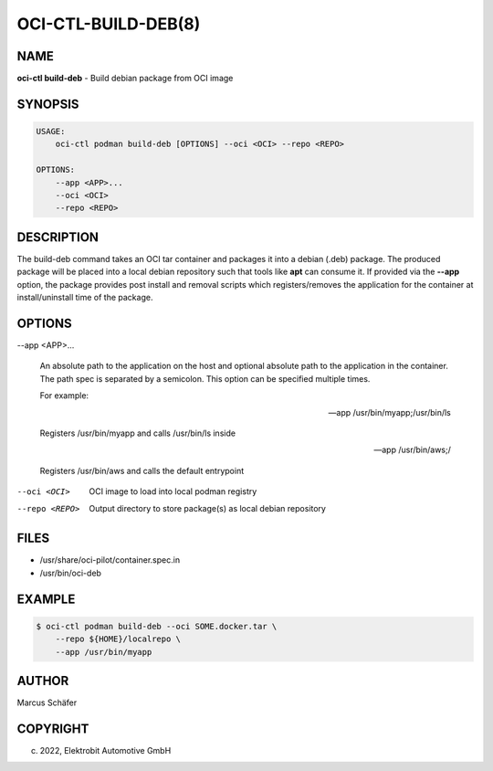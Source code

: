 OCI-CTL-BUILD-DEB(8)
====================

NAME
----

**oci-ctl build-deb** - Build debian package from OCI image

SYNOPSIS
--------

.. code:: bash

   USAGE:
       oci-ctl podman build-deb [OPTIONS] --oci <OCI> --repo <REPO>

   OPTIONS:
       --app <APP>...
       --oci <OCI>
       --repo <REPO>

DESCRIPTION
-----------

The build-deb command takes an OCI tar container and packages it into a debian (.deb)
package. The produced package will be placed into a local debian repository such
that tools like **apt** can consume it. If provided via the **--app** option, the
package provides post install and removal scripts which registers/removes the
application for the container at install/uninstall time of the package.

OPTIONS
-------

--app <APP>...

  An absolute path to the application on the host
  and optional absolute path to the application in the
  container. The path spec is separated by a semicolon.
  This option can be specified multiple times.

  For example:

  --app /usr/bin/myapp;/usr/bin/ls

  Registers /usr/bin/myapp and calls /usr/bin/ls inside

  --app /usr/bin/aws;/

  Registers /usr/bin/aws and calls the default entrypoint

--oci <OCI>

  OCI image to load into local podman registry

--repo <REPO>

  Output directory to store package(s) as local debian repository

FILES
-----

* /usr/share/oci-pilot/container.spec.in
* /usr/bin/oci-deb

EXAMPLE
-------

.. code:: bash

   $ oci-ctl podman build-deb --oci SOME.docker.tar \
       --repo ${HOME}/localrepo \
       --app /usr/bin/myapp

AUTHOR
------

Marcus Schäfer

COPYRIGHT
---------

(c) 2022, Elektrobit Automotive GmbH
